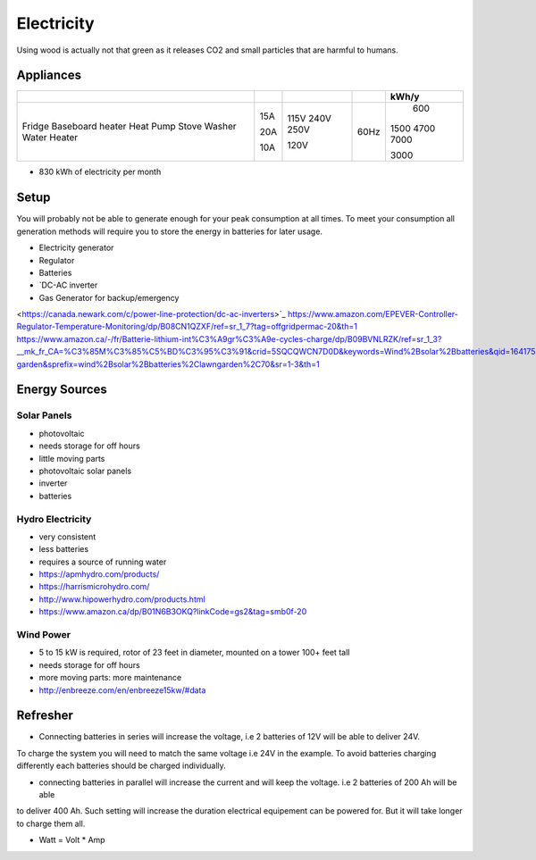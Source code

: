 Electricity
===========

Using wood is actually not that green as it releases CO2 and small particles that are harmful
to humans.

Appliances
~~~~~~~~~~

+------------------+-----+------+------+-------+
|                  |     |      |      | kWh/y |
+==================+=====+======+======+=======+
| Fridge           | 15A | 115V | 60Hz |   600 |
| Baseboard heater |     | 240V |      |  1500 | 
| Heat Pump        | 20A | 250V |      |  4700 |
| Stove            |     |      |      |  7000 |
| Washer           | 10A | 120V |      |       |
| Water Heater     |     |      |      |  3000 |
+------------------+-----+------+------+-------+

* 830 kWh of electricity per month

Setup
~~~~~

You will probably not be able to generate enough for your peak consumption at all times.
To meet your consumption all generation methods will require you to store the energy
in batteries for later usage.


* Electricity generator
* Regulator
* Batteries
* `DC-AC inverter 
* Gas Generator for backup/emergency

<https://canada.newark.com/c/power-line-protection/dc-ac-inverters>`_
https://www.amazon.com/EPEVER-Controller-Regulator-Temperature-Monitoring/dp/B08CN1QZXF/ref=sr_1_7?tag=offgridpermac-20&th=1
https://www.amazon.ca/-/fr/Batterie-lithium-int%C3%A9gr%C3%A9e-cycles-charge/dp/B09BVNLRZK/ref=sr_1_3?__mk_fr_CA=%C3%85M%C3%85%C5%BD%C3%95%C3%91&crid=5SQCQWCN7D0D&keywords=Wind%2Bsolar%2Bbatteries&qid=1641754690&s=lawn-garden&sprefix=wind%2Bsolar%2Bbatteries%2Clawngarden%2C70&sr=1-3&th=1


Energy Sources
~~~~~~~~~~~~~~

Solar Panels
------------

* photovoltaic
* needs storage for off hours
* little moving parts

* photovoltaic solar panels
* inverter
* batteries

Hydro Electricity
-----------------

* very consistent
* less batteries
* requires a source of running water


* https://apmhydro.com/products/
* https://harrismicrohydro.com/
* http://www.hipowerhydro.com/products.html
* https://www.amazon.ca/dp/B01N6B3OKQ?linkCode=gs2&tag=smb0f-20


Wind Power
----------

* 5 to 15 kW is required, rotor of 23 feet in diameter, mounted on a tower 100+ feet tall
* needs storage for off hours
* more moving parts: more maintenance


* http://enbreeze.com/en/enbreeze15kw/#data


Refresher
~~~~~~~~~

* Connecting batteries in series will increase the voltage, i.e 2 batteries of 12V will be able to deliver 24V.
To charge the system you will need to match the same voltage i.e 24V in the example.
To avoid batteries charging differently each batteries should be charged individually.

* connecting batteries in parallel will increase the current and will keep the voltage. i.e 2 batteries of 200 Ah will be able 
to deliver 400 Ah. Such setting will increase the duration electrical equipement can be powered for.
But it will take longer to charge them all.

* Watt = Volt * Amp
